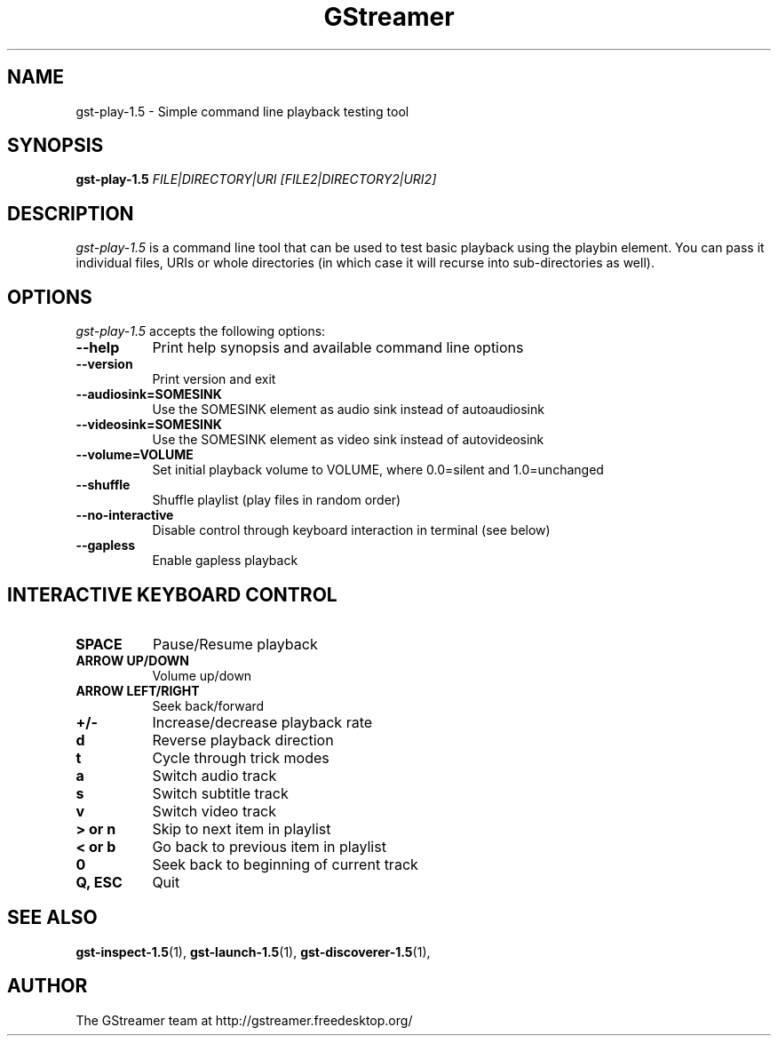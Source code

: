 .TH "GStreamer" "1" "April 2014" "" ""
.SH "NAME"
gst\-play\-1.5 \- Simple command line playback testing tool
.SH "SYNOPSIS"
\fBgst\-play\-1.5\fR \fIFILE|DIRECTORY|URI [FILE2|DIRECTORY2|URI2]\fR
.SH "DESCRIPTION"
.LP
\fIgst\-play\-1.5\fP is a command line tool that can be used to test
basic playback using the playbin element. You can pass it individual files,
URIs or whole directories (in which case it will recurse into sub-directories
as well).

.SH "OPTIONS"
.l
\fIgst\-play\-1.5\fP accepts the following options:
.TP 8
.B  \-\-help
Print help synopsis and available command line options
.TP 8
.B  \-\-version
Print version and exit
.TP 8
.B  \-\-audiosink=SOMESINK
Use the SOMESINK element as audio sink instead of autoaudiosink
.TP 8
.B  \-\-videosink=SOMESINK
Use the SOMESINK element as video sink instead of autovideosink
.TP 8
.B  \-\-volume=VOLUME
Set initial playback volume to VOLUME, where 0.0=silent and 1.0=unchanged
.TP 8
.B  \-\-shuffle
Shuffle playlist (play files in random order)
.TP 8
.B  \-\-no-interactive
Disable control through keyboard interaction in terminal (see below)
.TP 8
.B  \-\-gapless
Enable gapless playback

.SH "INTERACTIVE KEYBOARD CONTROL"
.l
.TP 8
.B  SPACE
Pause/Resume playback
.TP 8
.B  ARROW UP/DOWN
Volume up/down
.TP 8
.B  ARROW LEFT/RIGHT
Seek back/forward
.TP 8
.B  +/-
Increase/decrease playback rate
.TP 8
.B  d
Reverse playback direction
.TP 8
.B  t
Cycle through trick modes
.TP 8
.B  a
Switch audio track
.TP 8
.B  s
Switch subtitle track
.TP 8
.B  v
Switch video track
.TP 8
.B  > or n
Skip to next item in playlist
.TP 8
.B  < or b
Go back to previous item in playlist
.TP 8
.B  0
Seek back to beginning of current track
.TP 8
.B  Q, ESC
Quit

.SH "SEE ALSO"
.BR gst\-inspect\-1.5 (1),
.BR gst\-launch\-1.5 (1),
.BR gst\-discoverer\-1.5 (1),
.SH "AUTHOR"
The GStreamer team at http://gstreamer.freedesktop.org/
